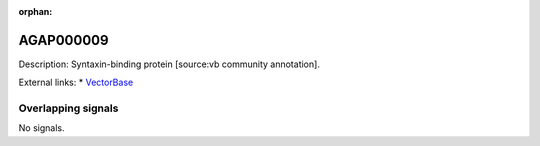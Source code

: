 :orphan:

AGAP000009
=============





Description: Syntaxin-binding protein [source:vb community annotation].

External links:
* `VectorBase <https://www.vectorbase.org/Anopheles_gambiae/Gene/Summary?g=AGAP000009>`_

Overlapping signals
-------------------



No signals.



